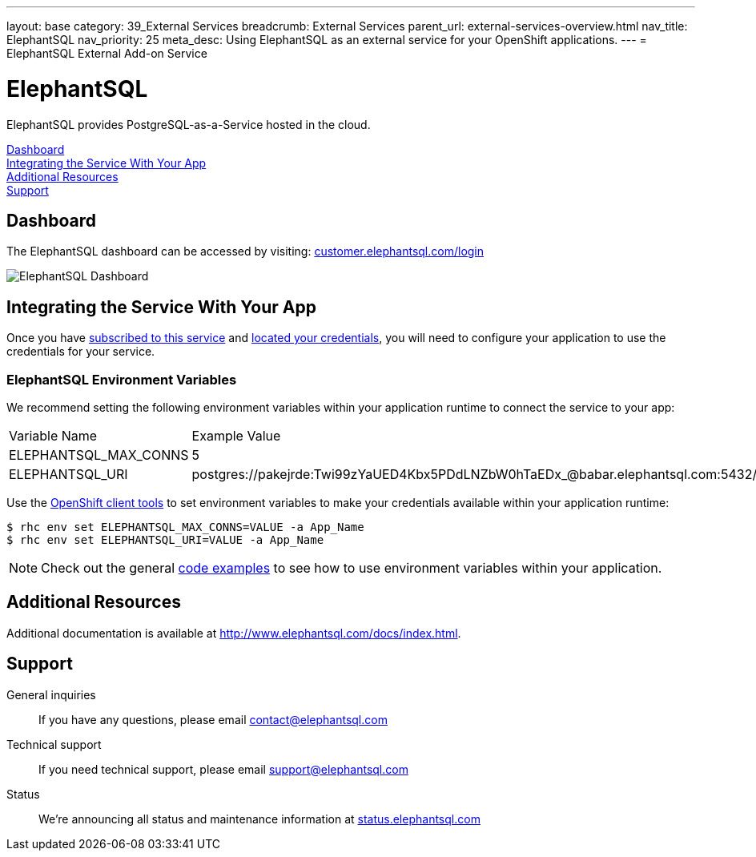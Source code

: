 ---
layout: base
category: 39_External Services
breadcrumb: External Services
parent_url: external-services-overview.html
nav_title: ElephantSQL
nav_priority: 25
meta_desc: Using ElephantSQL as an external service for your OpenShift applications.
---
= ElephantSQL External Add-on Service

[float]
= ElephantSQL

[.lead]
ElephantSQL provides PostgreSQL-as-a-Service hosted in the cloud.

link:#dashboard[Dashboard] +
link:#integration[Integrating the Service With Your App] +
link:#resources[Additional Resources] +
link:#support[Support]

[[dashboard]]
== Dashboard
The ElephantSQL dashboard can be accessed by visiting: link:https://customer.elephantsql.com/login[customer.elephantsql.com/login]

image::external-services/elephantsql_dashboard.png[ElephantSQL Dashboard]

[[integration]]
== Integrating the Service With Your App
Once you have link:external-services-overview.html#subscribe-service[subscribed to this service] and link:external-services-overview.html#locate-credentials[located your credentials], you will need to configure your application to use the credentials for your service.

=== ElephantSQL Environment Variables
We recommend setting the following environment variables within your application runtime to connect the service to your app:

|===
|Variable Name|Example Value
|ELEPHANTSQL_MAX_CONNS|5
|ELEPHANTSQL_URI|postgres://pakejrde:Twi99zYaUED4Kbx5PDdLNZbW0hTaEDx_@babar.elephantsql.com:5432/pakejrde
|===

Use the link:managing-client-tools.html[OpenShift client tools] to set environment variables to make your credentials available within your application runtime:

[source,console]
----
$ rhc env set ELEPHANTSQL_MAX_CONNS=VALUE -a App_Name
$ rhc env set ELEPHANTSQL_URI=VALUE -a App_Name
----

NOTE: Check out the general link:external-services-overview.html#code-examples[code examples] to see how to use environment variables within your application.

[[resources]]
== Additional Resources
Additional documentation is available at link:http://www.elephantsql.com/docs/index.html[http://www.elephantsql.com/docs/index.html].

[[support]]
== Support
General inquiries:: If you have any questions, please email link:mailto:contact@elephantsql.com[contact@elephantsql.com]
Technical support:: If you need technical support, please email link:mailto:support@elephantsql.com[support@elephantsql.com]
Status:: We're announcing all status and maintenance information at link:http://status.elephantsql.com/[status.elephantsql.com]
